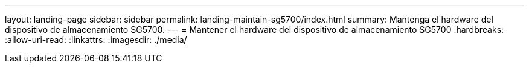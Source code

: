 ---
layout: landing-page 
sidebar: sidebar 
permalink: landing-maintain-sg5700/index.html 
summary: Mantenga el hardware del dispositivo de almacenamiento SG5700. 
---
= Mantener el hardware del dispositivo de almacenamiento SG5700
:hardbreaks:
:allow-uri-read: 
:linkattrs: 
:imagesdir: ./media/


